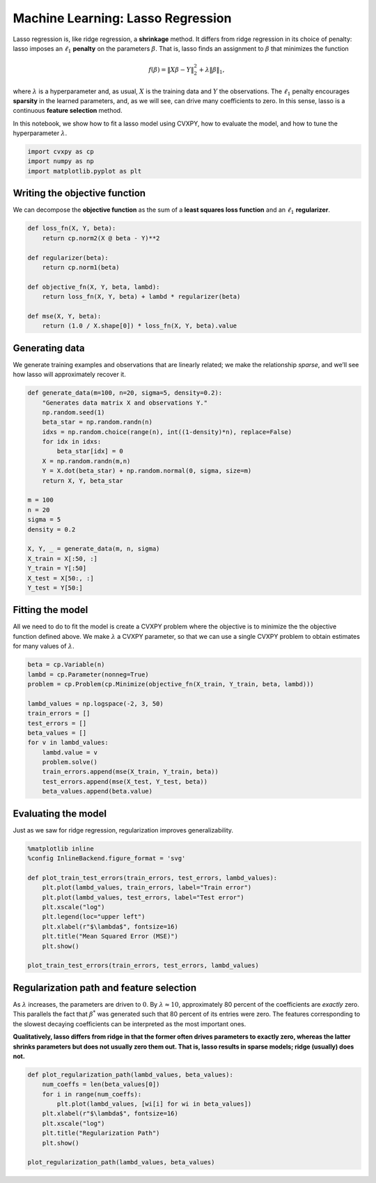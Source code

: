 
Machine Learning: Lasso Regression
==================================

Lasso regression is, like ridge regression, a **shrinkage** method. It
differs from ridge regression in its choice of penalty: lasso imposes an
:math:`\ell_1` **penalty** on the parameters :math:`\beta`. That is,
lasso finds an assignment to :math:`\beta` that minimizes the function

.. math:: f(\beta) = \|X\beta - Y\|_2^2 + \lambda \|\beta\|_1,

where :math:`\lambda` is a hyperparameter and, as usual, :math:`X` is
the training data and :math:`Y` the observations. The :math:`\ell_1`
penalty encourages **sparsity** in the learned parameters, and, as we
will see, can drive many coefficients to zero. In this sense, lasso is a
continuous **feature selection** method.

In this notebook, we show how to fit a lasso model using CVXPY, how to
evaluate the model, and how to tune the hyperparameter :math:`\lambda`.

.. code:: python

    import cvxpy as cp
    import numpy as np
    import matplotlib.pyplot as plt

Writing the objective function
~~~~~~~~~~~~~~~~~~~~~~~~~~~~~~

We can decompose the **objective function** as the sum of a **least
squares loss function** and an :math:`\ell_1` **regularizer**.

.. code:: python

    def loss_fn(X, Y, beta):
        return cp.norm2(X @ beta - Y)**2
    
    def regularizer(beta):
        return cp.norm1(beta)
    
    def objective_fn(X, Y, beta, lambd):
        return loss_fn(X, Y, beta) + lambd * regularizer(beta)
    
    def mse(X, Y, beta):
        return (1.0 / X.shape[0]) * loss_fn(X, Y, beta).value

Generating data
~~~~~~~~~~~~~~~

We generate training examples and observations that are linearly
related; we make the relationship *sparse*, and we’ll see how lasso will
approximately recover it.

.. code:: python

    def generate_data(m=100, n=20, sigma=5, density=0.2):
        "Generates data matrix X and observations Y."
        np.random.seed(1)
        beta_star = np.random.randn(n)
        idxs = np.random.choice(range(n), int((1-density)*n), replace=False)
        for idx in idxs:
            beta_star[idx] = 0
        X = np.random.randn(m,n)
        Y = X.dot(beta_star) + np.random.normal(0, sigma, size=m)
        return X, Y, beta_star
    
    m = 100
    n = 20
    sigma = 5
    density = 0.2
    
    X, Y, _ = generate_data(m, n, sigma)
    X_train = X[:50, :]
    Y_train = Y[:50]
    X_test = X[50:, :]
    Y_test = Y[50:]

Fitting the model
~~~~~~~~~~~~~~~~~

All we need to do to fit the model is create a CVXPY problem where the
objective is to minimize the the objective function defined above. We
make :math:`\lambda` a CVXPY parameter, so that we can use a single
CVXPY problem to obtain estimates for many values of :math:`\lambda`.

.. code:: python

    beta = cp.Variable(n)
    lambd = cp.Parameter(nonneg=True)
    problem = cp.Problem(cp.Minimize(objective_fn(X_train, Y_train, beta, lambd)))
    
    lambd_values = np.logspace(-2, 3, 50)
    train_errors = []
    test_errors = []
    beta_values = []
    for v in lambd_values:
        lambd.value = v
        problem.solve()
        train_errors.append(mse(X_train, Y_train, beta))
        test_errors.append(mse(X_test, Y_test, beta))
        beta_values.append(beta.value)

Evaluating the model
~~~~~~~~~~~~~~~~~~~~

Just as we saw for ridge regression, regularization improves
generalizability.

.. code:: python

    %matplotlib inline
    %config InlineBackend.figure_format = 'svg'
    
    def plot_train_test_errors(train_errors, test_errors, lambd_values):
        plt.plot(lambd_values, train_errors, label="Train error")
        plt.plot(lambd_values, test_errors, label="Test error")
        plt.xscale("log")
        plt.legend(loc="upper left")
        plt.xlabel(r"$\lambda$", fontsize=16)
        plt.title("Mean Squared Error (MSE)")
        plt.show()
        
    plot_train_test_errors(train_errors, test_errors, lambd_values)



.. image:: lasso_regression_files/lasso_regression_9_0.svg


Regularization path and feature selection
~~~~~~~~~~~~~~~~~~~~~~~~~~~~~~~~~~~~~~~~~

As :math:`\lambda` increases, the parameters are driven to :math:`0`. By
:math:`\lambda \approx 10`, approximately 80 percent of the coefficients
are *exactly* zero. This parallels the fact that :math:`\beta^*` was
generated such that 80 percent of its entries were zero. The features
corresponding to the slowest decaying coefficients can be interpreted as
the most important ones.

**Qualitatively, lasso differs from ridge in that the former often
drives parameters to exactly zero, whereas the latter shrinks parameters
but does not usually zero them out. That is, lasso results in sparse
models; ridge (usually) does not.**

.. code:: python

    def plot_regularization_path(lambd_values, beta_values):
        num_coeffs = len(beta_values[0])
        for i in range(num_coeffs):
            plt.plot(lambd_values, [wi[i] for wi in beta_values])
        plt.xlabel(r"$\lambda$", fontsize=16)
        plt.xscale("log")
        plt.title("Regularization Path")
        plt.show()
        
    plot_regularization_path(lambd_values, beta_values)



.. image:: lasso_regression_files/lasso_regression_11_0.svg

